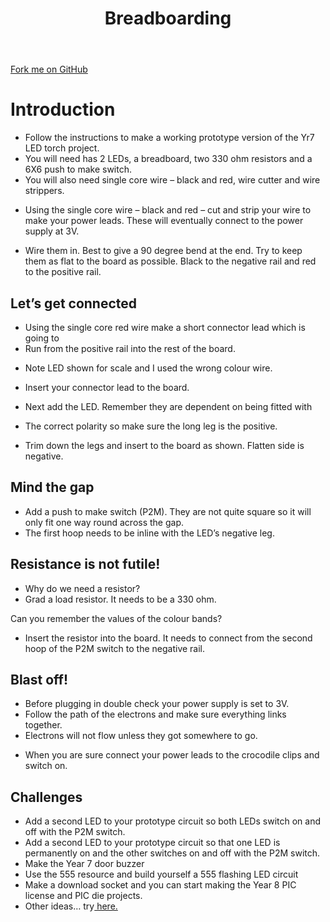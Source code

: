 #+STARTUP:indent
#+HTML_HEAD: <link rel="stylesheet" type="text/css" href="css/styles.css"/>
#+HTML_HEAD_EXTRA: <link href='http://fonts.googleapis.com/css?family=Ubuntu+Mono|Ubuntu' rel='stylesheet' type='text/css'>
#+BEGIN_COMMENT
#+STYLE: <link rel="stylesheet" type="text/css" href="css/styles.css"/>
#+STYLE: <link href='http://fonts.googleapis.com/css?family=Ubuntu+Mono|Ubuntu' rel='stylesheet' type='text/css'>
#+END_COMMENT
#+OPTIONS: f:nil author:nil num:1 creator:nil timestamp:nil 
#+TITLE:Breadboarding
#+AUTHOR: Paul Dougall

#+BEGIN_HTML
<div class=ribbon>
<a href="https://github.com/stcd11/X-SC-Extension">Fork me on GitHub</a>
</div>
<center>
<imgzz src='' width=33%>
</center>
#+END_HTML

* COMMENT Use as a template
:PROPERTIES:
:HTML_CONTAINER_CLASS: activity
:END:
** Learn It
:PROPERTIES:
:HTML_CONTAINER_CLASS: learn
:END:

** Research It
:PROPERTIES:
:HTML_CONTAINER_CLASS: research
:END:

** Design It
:PROPERTIES:
:HTML_CONTAINER_CLASS: design
:END:

** Build It
:PROPERTIES:
:HTML_CONTAINER_CLASS: build
:END:

** Test It
:PROPERTIES:
:HTML_CONTAINER_CLASS: test
:END:

** Run It
:PROPERTIES:
:HTML_CONTAINER_CLASS: run
:END:

** Document It
:PROPERTIES:
:HTML_CONTAINER_CLASS: document
:END:

** Code It
:PROPERTIES:
:HTML_CONTAINER_CLASS: code
:END:

** Program It
:PROPERTIES:
:HTML_CONTAINER_CLASS: program
:END:

** Try It
:PROPERTIES:
:HTML_CONTAINER_CLASS: try
:END:

** Badge It
:PROPERTIES:
:HTML_CONTAINER_CLASS: badge
:END:

** Save It
:PROPERTIES:
:HTML_CONTAINER_CLASS: save
:END:

e* Introduction
[[file:img/pic.jpg]]
:PROPERTIES:
:HTML_CONTAINER_CLASS: intro
:END:
** What are PIC chips?
:PROPERTIES:
:HTML_CONTAINER_CLASS: research
:END:
Peripheral Interface Controllers are small silicon chips which can be programmed to perform useful tasks.
In school, we tend to use Genie branded chips, like the C08 model you will use in this project. Others (e.g. PICAXE) are available.
PIC chips allow you connect different inputs (e.g. switches) and outputs (e.g. LEDs, motors and speakers), and to control them using flowcharts.
Chips such as these can be found everywhere in consumer electronic products, from toasters to cars. 

While they might not look like much, there is more computational power in a single PIC chip used in school than there was in the space shuttle that went to the moon in the 60's!
** When would I use a PIC chip?
Imagine you wanted to make a flashing bike light; using an LED and a switch alone, you'd need to manually push and release the button to get the flashing effect. A PIC chip could be programmed to turn the LED off and on once a second.
In a board game, you might want to have an electronic dice to roll numbers from 1 to 6 for you. 
In a car, a circuit is needed to ensure that the airbags only deploy when there is a sudden change in speed, AND the passenger is wearing their seatbelt, AND the front or rear bumper has been struck. PIC chips can carry out their instructions very quickly, performing around 1000 instructions per second - as such, they can react far more quickly than a person can. 
* Introduction
:PROPERTIES:
:HTML_CONTAINER_CLASS: activity
:END:
- Follow the instructions to make a working prototype version of the Yr7 LED torch project.
- You will need has 2 LEDs, a breadboard, two 330 ohm resistors and a 6X6 push to make switch.
- You will also need single core wire – black and red, wire cutter and wire strippers.

[[./img/bread1.png]]

- Using the single core wire – black and red – cut and strip your wire to make your power leads. These will eventually connect to the power supply at 3V.

[[./img/bread2.png]]


- Wire them in. Best to give a 90 degree bend at the end. Try to keep them as flat to the board as possible. Black to the negative rail and red to the positive rail.

[[./img/bread3.png]]

[[./img/bread4.png]]

** Let’s get connected
:PROPERTIES:
:HTML_CONTAINER_CLASS: build
:END:
 
- Using the single core red wire make a short connector lead which is going to
- Run from the positive rail into the rest of the board.

[[./img/bread5.png]]

- Note LED shown for scale and I used the wrong colour wire.

[[./img/bread6.png]]

- Insert your connector lead to the board.

- Next add the LED. Remember they are dependent on being fitted with
- The correct polarity so make sure the long leg is the positive.
- Trim down the legs and insert to the board as shown. Flatten side is negative.

[[./img/bread7.png]]
[[./img/bread8.png]]
[[./img/bread9.png]]

** Mind the gap
:PROPERTIES:
:HTML_CONTAINER_CLASS: run
:END:
- Add a push to make switch (P2M). They are not quite square so it will only fit one way round  across the gap. 
- The first hoop needs to be inline with the LED’s negative leg. 

[[./img/bread11.png]]

** Resistance is not futile!
:PROPERTIES:
:HTML_CONTAINER_CLASS: test
:END:
- Why do we need a resistor?
- Grad a load resistor. It needs to be a 330 ohm.
Can you remember the values of the colour bands?

[[./img/bread12.png]]


- Insert the resistor into the board. It needs to connect from the second hoop of the P2M switch to the negative rail.

[[./img/bread13.png]]

** Blast off!
:PROPERTIES:
:HTML_CONTAINER_CLASS: design
:END:
- Before plugging in double check your power supply is set to 3V.
- Follow the path of the electrons and make sure everything links together.
- Electrons will not flow unless they got somewhere to go.

[[./img/bread14.png]]

- When you are sure connect your power leads to the crocodile clips and switch on.

** Challenges
:PROPERTIES:
:HTML_CONTAINER_CLASS: try
:END:

- Add a second LED to your prototype circuit so both LEDs switch on and off with the P2M switch.
- Add a second LED to your prototype circuit so that one LED is permanently on and the other switches on and off with the P2M switch.
- Make the Year 7 door buzzer
- Use the 555 resource and build yourself a 555 flashing LED circuit
- Make a download socket and you can start making the Year 8 PIC license and PIC die projects.
- Other ideas... try[[http://www.instructables.com/id/Ten-Breadboard-Projects-For-Beginners/][ here.]]



